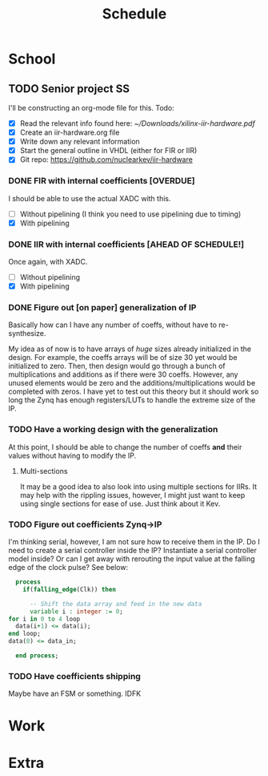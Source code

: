 #+Title: Schedule
# Common Tags: family, friends, car, personal
# Class Tags: EE, SS, ENL, GYM

* School
** TODO Senior project                                                   :SS:
	 I'll be constructing an org-mode file for this.
	 Todo:
	 - [X] Read the relevant info found here: [[~/Downloads/xilinx-iir-hardware.pdf]]
	 - [X] Create an iir-hardware.org file
	 - [X] Write down any relevant information
	 - [X] Start the general outline in VHDL (either for FIR or IIR)
	 - [X] Git repo: https://github.com/nuclearkev/iir-hardware

*** DONE FIR with internal coefficients [OVERDUE]
		DEADLINE: <2017-01-19 Thu>
		I should be able to use the actual XADC with this.
		- [ ] Without pipelining (I think you need to use pipelining due to timing)
		- [X] With pipelining

*** DONE IIR with internal coefficients [AHEAD OF SCHEDULE!]
		DEADLINE: <2017-01-26 Thu>
		Once again, with XADC.
		- [ ] Without pipelining
		- [X] With pipelining

*** DONE Figure out [on paper] generalization of IP
		DEADLINE: <2017-02-09 Thu>
		Basically how can I have any number of coeffs, without have to
		re-synthesize.

		My idea as of now is to have arrays of /huge/ sizes already initialized in
		the design. For example, the coeffs arrays will be of size 30 yet would be
		initialized to zero. Then, then design would go through a bunch of
		multiplications and additions as if there were 30 coeffs. However, any
		unused elements would be zero and the additions/multiplications would be
		completed with zeros. I have yet to test out this theory but it should
		work so long the Zynq has enough registers/LUTs to handle the extreme size
		of the IP.

*** TODO Have a working design with the generalization
		DEADLINE: <2017-02-23 Thu>
		At this point, I should be able to change the number of coeffs *and* their
		values without having to modify the IP.

**** Multi-sections
		 It may be a good idea to also look into using multiple sections for
		 IIRs. It may help with the rippling issues, however, I might just want to
		 keep using single sections for ease of use. Just think about it Kev.

*** TODO Figure out coefficients Zynq->IP
		DEADLINE: <2017-03-02 Thu>
		I'm thinking serial, however, I am not sure how to receive them in the
		IP. Do I need to create a serial controller inside the IP? Instantiate a
		serial controller model inside? Or can I get away with rerouting the input
		value at the falling edge of the clock pulse? See below:

		#+NAME: Serial Receiever
		#+BEGIN_SRC vhdl
		process
		  if(falling_edge(Clk)) then

			-- Shift the data array and feed in the new data
			variable i : integer := 0;
      for i in 0 to 4 loop
        data(i+1) <= data(i);
      end loop;
      data(0) <= data_in;

		end process;
		#+END_SRC

*** TODO Have coefficients shipping
		DEADLINE: <2017-03-30 Thu>
		Maybe have an FSM or something. IDFK

* Work
* Extra
